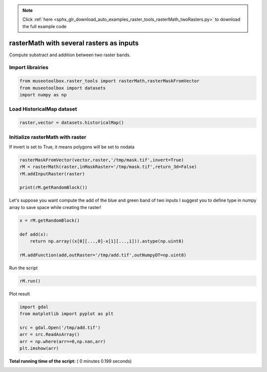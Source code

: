 .. note::
    :class: sphx-glr-download-link-note

    Click :ref:`here <sphx_glr_download_auto_examples_raster_tools_rasterMath_twoRasters.py>` to download the full example code
.. rst-class:: sphx-glr-example-title

.. _sphx_glr_auto_examples_raster_tools_rasterMath_twoRasters.py:


rasterMath with several rasters as inputs
===============================================================

Compute substract and addition between two raster bands.



Import librairies
-------------------------------------------



.. code-block:: python


    from museotoolbox.raster_tools import rasterMath,rasterMaskFromVector
    from museotoolbox import datasets
    import numpy as np






Load HistoricalMap dataset
-------------------------------------------



.. code-block:: python


    raster,vector = datasets.historicalMap()







Initialize rasterMath with raster
------------------------------------


If invert is set to True, it means polygons will be set to nodata



.. code-block:: python


    rasterMaskFromVector(vector,raster,'/tmp/mask.tif',invert=True)
    rM = rasterMath(raster,inMaskRaster='/tmp/mask.tif',return_3d=False)
    rM.addInputRaster(raster)

    print(rM.getRandomBlock())





.. rst-class:: sphx-glr-script-out

 Out:

 .. code-block:: none

    Total number of blocks : 15
    [masked_array(data =
     [[166 153 136]
     [193 180 161]
     [170 153 133]
     [196 180 155]
     [186 166 141]
     [159 140 110]
     [211 187 159]
     [185 162 130]
     [185 162 130]
     [189 169 134]
     [199 179 146]
     [182 166 132]
     [169 152 122]
     [172 159 127]
     [109 95 66]
     [66 57 28]
     [62 56 32]
     [65 60 38]
     [135 128 109]
     [183 175 156]
     [184 172 156]
     [121 105 90]
     [195 177 163]
     [172 153 139]
     [180 157 143]
     [180 157 141]
     [183 161 140]
     [173 151 127]
     [177 157 130]
     [142 123 91]
     [177 158 125]
     [127 107 72]
     [128 99 67]
     [173 144 112]
     [178 148 120]
     [164 139 109]
     [180 159 132]
     [147 130 102]
     [166 150 125]
     [173 159 133]
     [173 159 132]
     [111 95 69]
     [112 95 67]
     [132 111 82]
     [154 129 99]
     [137 108 76]
     [131 100 69]
     [105 59 35]
     [165 87 85]
     [156 67 73]
     [181 166 133]
     [203 187 154]
     [201 181 148]
     [211 188 156]
     [203 180 149]
     [208 185 154]
     [194 171 140]
     [202 179 148]
     [191 167 139]
     [190 166 138]
     [196 172 144]
     [181 157 129]
     [193 169 143]
     [173 149 123]
     [169 145 119]
     [190 166 140]
     [183 159 135]
     [181 157 133]
     [197 175 152]
     [155 133 110]
     [203 181 158]
     [169 147 124]
     [178 156 133]
     [191 169 146]
     [207 187 162]
     [199 179 154]
     [190 173 147]
     [166 149 123]
     [170 153 125]
     [128 111 83]
     [184 169 140]
     [199 184 155]
     [168 153 122]
     [200 185 156]
     [158 140 120]
     [128 109 92]
     [113 89 77]
     [204 180 168]
     [101 74 65]
     [183 159 149]
     [88 70 60]
     [169 157 145]
     [83 75 62]
     [187 185 170]
     [60 59 41]
     [75 74 56]
     [73 68 49]
     [170 162 143]
     [103 90 73]
     [180 165 146]],
                 mask =
     [[False False False]
     [False False False]
     [False False False]
     ..., 
     [False False False]
     [False False False]
     [False False False]],
           fill_value = 999999)
    , masked_array(data =
     [[166 153 136]
     [193 180 161]
     [170 153 133]
     [196 180 155]
     [186 166 141]
     [159 140 110]
     [211 187 159]
     [185 162 130]
     [185 162 130]
     [189 169 134]
     [199 179 146]
     [182 166 132]
     [169 152 122]
     [172 159 127]
     [109 95 66]
     [66 57 28]
     [62 56 32]
     [65 60 38]
     [135 128 109]
     [183 175 156]
     [184 172 156]
     [121 105 90]
     [195 177 163]
     [172 153 139]
     [180 157 143]
     [180 157 141]
     [183 161 140]
     [173 151 127]
     [177 157 130]
     [142 123 91]
     [177 158 125]
     [127 107 72]
     [128 99 67]
     [173 144 112]
     [178 148 120]
     [164 139 109]
     [180 159 132]
     [147 130 102]
     [166 150 125]
     [173 159 133]
     [173 159 132]
     [111 95 69]
     [112 95 67]
     [132 111 82]
     [154 129 99]
     [137 108 76]
     [131 100 69]
     [105 59 35]
     [165 87 85]
     [156 67 73]
     [181 166 133]
     [203 187 154]
     [201 181 148]
     [211 188 156]
     [203 180 149]
     [208 185 154]
     [194 171 140]
     [202 179 148]
     [191 167 139]
     [190 166 138]
     [196 172 144]
     [181 157 129]
     [193 169 143]
     [173 149 123]
     [169 145 119]
     [190 166 140]
     [183 159 135]
     [181 157 133]
     [197 175 152]
     [155 133 110]
     [203 181 158]
     [169 147 124]
     [178 156 133]
     [191 169 146]
     [207 187 162]
     [199 179 154]
     [190 173 147]
     [166 149 123]
     [170 153 125]
     [128 111 83]
     [184 169 140]
     [199 184 155]
     [168 153 122]
     [200 185 156]
     [158 140 120]
     [128 109 92]
     [113 89 77]
     [204 180 168]
     [101 74 65]
     [183 159 149]
     [88 70 60]
     [169 157 145]
     [83 75 62]
     [187 185 170]
     [60 59 41]
     [75 74 56]
     [73 68 49]
     [170 162 143]
     [103 90 73]
     [180 165 146]],
                 mask =
     [[False False False]
     [False False False]
     [False False False]
     ..., 
     [False False False]
     [False False False]
     [False False False]],
           fill_value = 999999)
    ]


Let's suppose you want compute the add of the blue and green band of two inputs
I suggest you to define type in numpy array to save space while creating the raster!



.. code-block:: python


    x = rM.getRandomBlock()

    def add(x):
        return np.array((x[0][...,0]-x[1][...,1])).astype(np.uint8)

    rM.addFunction(add,outRaster='/tmp/add.tif',outNumpyDT=np.uint8)





.. rst-class:: sphx-glr-script-out

 Out:

 .. code-block:: none

    Detected 1 band(s) for function add.
    No data is set to : 0


Run the script



.. code-block:: python


    rM.run()





.. rst-class:: sphx-glr-script-out

 Out:

 .. code-block:: none

    rasterMath... [........................................]0%    rasterMath... [##......................................]6%    rasterMath... [#####...................................]13%    rasterMath... [########................................]20%    rasterMath... [##########..............................]26%    rasterMath... [#############...........................]33%    rasterMath... [################........................]40%    rasterMath... [##################......................]46%    rasterMath... [#####################...................]53%    rasterMath... [########################................]60%    rasterMath... [##########################..............]66%    rasterMath... [#############################...........]73%    rasterMath... [################################........]80%    rasterMath... [##################################......]86%    rasterMath... [#####################################...]93%    rasterMath... [########################################]100%
    Saved /tmp/add.tif using function add


Plot result



.. code-block:: python


    import gdal
    from matplotlib import pyplot as plt 

    src = gdal.Open('/tmp/add.tif')
    arr = src.ReadAsArray()
    arr = np.where(arr==0,np.nan,arr)
    plt.imshow(arr)



.. image:: /auto_examples/raster_tools/images/sphx_glr_rasterMath_twoRasters_001.png
    :class: sphx-glr-single-img




**Total running time of the script:** ( 0 minutes  0.199 seconds)


.. _sphx_glr_download_auto_examples_raster_tools_rasterMath_twoRasters.py:


.. only :: html

 .. container:: sphx-glr-footer
    :class: sphx-glr-footer-example



  .. container:: sphx-glr-download

     :download:`Download Python source code: rasterMath_twoRasters.py <rasterMath_twoRasters.py>`



  .. container:: sphx-glr-download

     :download:`Download Jupyter notebook: rasterMath_twoRasters.ipynb <rasterMath_twoRasters.ipynb>`


.. only:: html

 .. rst-class:: sphx-glr-signature

    `Gallery generated by Sphinx-Gallery <https://sphinx-gallery.readthedocs.io>`_
